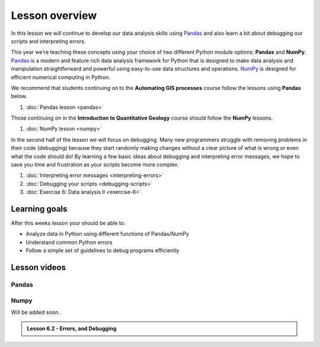 Lesson overview
===============

In this lesson we will continue to develop our data analysis skills using `Pandas <http://pandas.pydata.org/>`__ and also learn a bit about debugging our scripts and interpreting errors.

This year we're teaching these concepts using your choice of two different Python module options: **Pandas** and **NumPy**.
`Pandas <http://pandas.pydata.org/>`__ is a modern and feature rich data analysis framework for Python that is designed
to make data analysis and manipulation straightforward and powerful using easy-to-use data structures and operations.
`NumPy <https://www.numpy.org/>`__ is designed for efficient numerical computing in Python.

We recommend that students continuing on to the **Automating GIS processes** course follow the lessons using **Pandas** below.

1. :doc:`Pandas lesson <pandas>`

Those continuing on in the **Introduction to Quantitative Geology** course should follow the **NumPy** lessons.

1. :doc:`NumPy lesson <numpy>`

In the second half of the lesson we will focus on debugging.
Many new programmers struggle with removing problems in their code (debugging) because they start randomly making changes without a clear picture of what is wrong or even what the code should do!
By learning a few basic ideas about debugging and interpreting error messages, we hope to save you time and frustration as your scripts become more complex.

1. :doc:`Interpreting error messages <interpreting-errors>`
2. :doc:`Debugging your scripts <debugging-scripts>`
3. :doc:`Exercise 6: Data analysis II <exercise-6>`

Learning goals
--------------

After this weeks lesson your should be able to:

- Analyze data in Python using different functions of Pandas/NumPy
- Understand common Python errors
- Follow a simple set of guidelines to debug programs efficiently

Lesson videos
-------------

.. admonition:: Lesson 6.1 - Advanced data processing

Pandas
~~~~~~

    .. raw:: html

        <iframe width="560" height="315" src="https://www.youtube.com/embed/MfMQk3H4enM" frameborder="0" allowfullscreen></iframe>
        <p>Dave Whipp & Henrikki Tenkanen, University of Helsinki <a href="https://www.youtube.com/channel/UCQ1_1hZ0A1Vic2zmWE56s2A">@ Geo-Python channel on Youtube</a>.</p>

Numpy
~~~~~

Will be added soon..


.. admonition:: Lesson 6.2 - Errors, and Debugging

    .. raw:: html

        <iframe width="560" height="315" src="https://www.youtube.com/embed/G5Gpopiaqdk" frameborder="0" allowfullscreen></iframe>
        <p>Dave Whipp & Henrikki Tenkanen, University of Helsinki <a href="https://www.youtube.com/channel/UCQ1_1hZ0A1Vic2zmWE56s2A">@ Geo-Python channel on Youtube</a>.</p>





